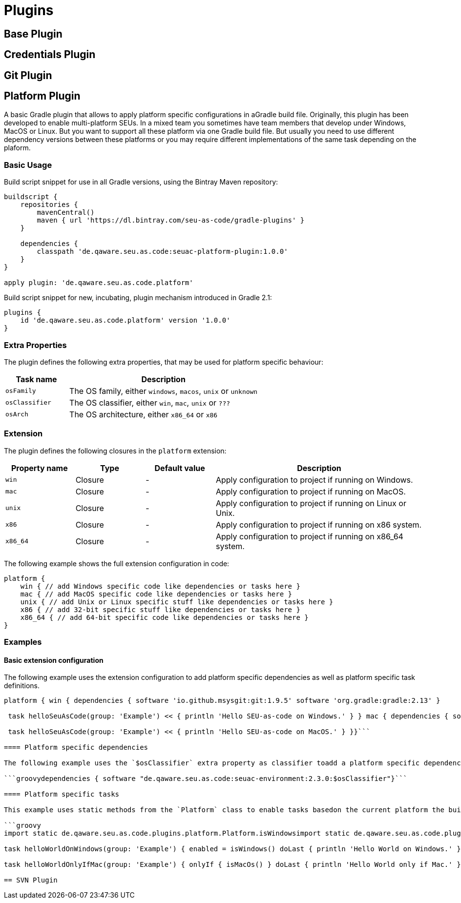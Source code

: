 = Plugins

== Base Plugin

== Credentials Plugin

== Git Plugin

== Platform Plugin

A basic Gradle plugin that allows to apply platform specific configurations in aGradle build file. Originally, this plugin has been developed to enable multi-platform SEUs. In a mixed team you sometimes have team members that develop under Windows, MacOS or Linux. But you want to support all these platform via one Gradle build file. But usually you need to use different dependency versions between these platforms or you may require different implementations of the same task depending on the plaform.

=== Basic Usage

Build script snippet for use in all Gradle versions, using the Bintray Maven repository:

[source,groovy]
----
buildscript { 
    repositories { 
        mavenCentral() 
        maven { url 'https://dl.bintray.com/seu-as-code/gradle-plugins' } 
    } 
    
    dependencies { 
        classpath 'de.qaware.seu.as.code:seuac-platform-plugin:1.0.0' 
    }
}

apply plugin: 'de.qaware.seu.as.code.platform'
----

Build script snippet for new, incubating, plugin mechanism introduced in Gradle 2.1:

[source,groovy]
----
plugins { 
    id 'de.qaware.seu.as.code.platform' version '1.0.0'
}
----

=== Extra Properties

The plugin defines the following extra properties, that may be used for platform specific behaviour:

[cols="1a,3a"]
|===
| Task name | Description

| `osFamily`
| The OS family, either `windows`, `macos`, `unix` or `unknown`

| `osClassifier`
| The OS classifier, either `win`, `mac`, `unix` or `???`

| `osArch`
| The OS architecture, either `x86_64` or `x86`
|===

=== Extension

The plugin defines the following closures in the `platform` extension:

[cols="1a,1a,1a,3a"]
|===
| Property name | Type | Default value | Description

| `win`
| Closure
| -
| Apply configuration to project if running on Windows.

| `mac`
| Closure
| -
| Apply configuration to project if running on MacOS.

| `unix`
| Closure
| -
| Apply configuration to project if running on Linux or Unix.

| `x86`
| Closure
| -
| Apply configuration to project if running on x86 system.

| `x86_64`
| Closure
| -
| Apply configuration to project if running on x86_64 system.
|===

The following example shows the full extension configuration in code:

[source,groovy]
----
platform { 
    win { // add Windows specific code like dependencies or tasks here } 
    mac { // add MacOS specific code like dependencies or tasks here } 
    unix { // add Unix or Linux specific stuff like dependencies or tasks here } 
    x86 { // add 32-bit specific stuff like dependencies or tasks here } 
    x86_64 { // add 64-bit specific code like dependencies or tasks here }
}
----

=== Examples

==== Basic extension configuration

The following example uses the extension configuration to add platform specific dependencies as well as platform specific task definitions.

```groovy
platform { win { dependencies { software 'io.github.msysgit:git:1.9.5' software 'org.gradle:gradle:2.13' }

 task helloSeuAsCode(group: 'Example') << { println 'Hello SEU-as-code on Windows.' } } mac { dependencies { software 'org.gradle:gradle:2.14' }

 task helloSeuAsCode(group: 'Example') << { println 'Hello SEU-as-code on MacOS.' } }}```

==== Platform specific dependencies

The following example uses the `$osClassifier` extra property as classifier toadd a platform specific dependency.

```groovydependencies { software "de.qaware.seu.as.code:seuac-environment:2.3.0:$osClassifier"}```

==== Platform specific tasks

This example uses static methods from the `Platform` class to enable tasks basedon the current platform the build is running on.

```groovy
import static de.qaware.seu.as.code.plugins.platform.Platform.isWindowsimport static de.qaware.seu.as.code.plugins.platform.Platform.isMacOs

task helloWorldOnWindows(group: 'Example') { enabled = isWindows() doLast { println 'Hello World on Windows.' }}

task helloWorldOnlyIfMac(group: 'Example') { onlyIf { isMacOs() } doLast { println 'Hello World only if Mac.' }}```

== SVN Plugin